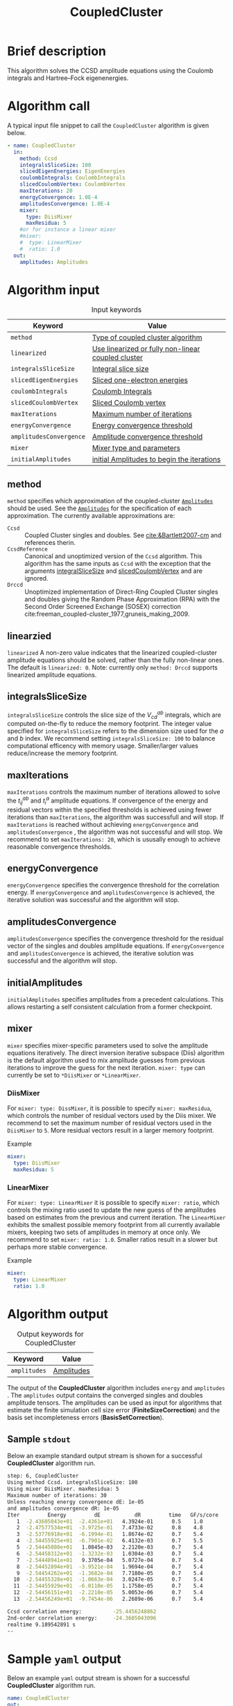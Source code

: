 :PROPERTIES:
:ID: CoupledCluster
:END:
#+title: CoupledCluster
# #+OPTIONS: toc:nil

* Brief description
This algorithm solves the CCSD amplitude equations using the Coulomb integrals
and Hartree--Fock eigenenergies.

* Algorithm call

A typical input file snippet to call the =CoupledCluster= algorithm is given below.
#+begin_src yaml :noweb yes
- name: CoupledCluster
  in:
    method: Ccsd
    integralsSliceSize: 100
    slicedEigenEnergies: EigenEnergies
    coulombIntegrals: CoulombIntegrals
    slicedCoulombVertex: CoulombVertex
    maxIterations: 20
    energyConvergence: 1.0E-4
    amplitudesConvergence: 1.0E-4
    mixer:
      type: DiisMixer
      maxResidua: 5
    #or for instance a linear mixer
    #mixer:
    #  type: LinearMixer
    #  ratio: 1.0
  out:
    amplitudes: Amplitudes
#+end_src

* Algorithm input

#+caption: Input keywords
#+name: ccsd-input-table
| Keyword                      | Value                             |
|------------------------------+-----------------------------------|
| =method=                     | [[#method][Type of coupled cluster algorithm]] |
| =linearized=                 | [[#linearized][Use linearized or fully non-linear coupled cluster]] |
| =integralsSliceSize=         | [[#integralsslicesize][Integral slice size]]               |
| =slicedEigenEnergies=        | [[id:SlicedEigenEnergies][Sliced one-electron energies]]      |
| =coulombIntegrals=           | [[id:CoulombIntegrals][Coulomb Integrals]]                 |
| =slicedCoulombVertex=        | [[id:SlicedCoulombVertex][Sliced Coulomb vertex]]             |
| =maxIterations=              | [[#maxiterations][Maximum number of iterations]]      |
| =energyConvergence=          | [[#energyconvergence][Energy convergence threshold]]      |
| =amplitudesConvergence=      | [[#amplitudesconvergence][Amplitude convergence threshold]]   |
| =mixer=                      | [[#mixer][Mixer type and parameters]]                        |
| =initialAmplitudes=          | [[id:Amplitudes][initial Amplitudes to begin the iterations]] |
|------------------------------+-----------------------------------|

** method
:PROPERTIES:
:CUSTOM_ID: method
:END:
=method= specifies which approximation of the coupled-cluster
[[id:Amplitudes][=Amplitudes=]] should be used. See the
[[id:Amplitudes][=Amplitudes=]] for the specification of
each approximation.
The currently available approximations are:
  - =Ccsd= :: Coupled Cluster singles and doubles. See [[cite:&Bartlett2007-cm]] and references therin.
  - =CcsdReference= :: Canonical and unoptimized version of the =Ccsd= algorithm.
    This algorithm has the same inputs as =Ccsd= with the exception that the
    arguments
    [[#integralsslicesize][integralSliceSize]] and
    [[id:SlicedCoulombVertex][slicedCoulombVertex]] and
    are ignored.
  - =Drccd= :: Unoptimized implementation of Direct-Ring Coupled Cluster
    singles and doubles giving the Random Phase Approximation (RPA)
    with the Second Order Screened Exchange (SOSEX) correction
    cite:freeman_coupled-cluster_1977,gruneis_making_2009.

** linearzied
:PROPERTIES:
:CUSTOM_ID: linearized
:END:
=linearized= A non-zero value indicates that the linearized
coupled-cluster amplitude equations should be solved, rather
than the fully non-linear ones.
The default is =linearized: 0=.
Note: currently only =method: Drccd= supports linearized
amplitude equations.

** integralsSliceSize
:PROPERTIES:
:CUSTOM_ID: integralsslicesize
:END:

=integralsSliceSize= controls the slice size of the $V_{cd}^{ab}$ integrals, which are computed on-the-fly to
reduce the memory footprint. The integer value specified for =integralsSliceSize=  refers to the dimension size
used for the $a$ and $b$ index. We recommend setting =integralsSliceSize: 100= to balance
computational efficency with memory usage. Smaller/larger values reduce/increase the memory footprint.

** maxIterations
:PROPERTIES:
:CUSTOM_ID: maxiterations
:END:

=maxIterations= controls the maximum number of iterations allowed to solve the  $t_{ij}^{ab}$ and $t_i^a$ amplitude equations.
If convergence of the energy and residual vectors within the specified thresholds is achieved using fewer iterations
than =maxIterations=, the algorithm was successfull and will stop.
If =maxIterations= is reached without achieving =energyConvergence= and =amplitudesConvergence= , the algorithm was not
successful and will stop. We recommend to set =maxIterations: 20=, which is ususally enough to achieve reasonable convergence
thresholds.

** energyConvergence
:PROPERTIES:
:CUSTOM_ID: energyconvergence
:END:

=energyConvergence= specifies the convergence threshold for the correlation energy.
If =energyConvergence= and =amplitudesConvergence= is achieved, the iterative solution was successful and the algorithm will stop.

** amplitudesConvergence
:PROPERTIES:
:CUSTOM_ID: amplitudesconvergence
:END:

=amplitudesConvergence= specifies the convergence threshold for the residual vector of the singles and doubles amplitude equations.
If =energyConvergence= and =amplitudesConvergence= is achieved, the iterative solution was successful and the algorithm will stop.

** initialAmplitudes
:PROPERTIES:
:CUSTOM_ID: initialAmplitude
:END:

=initialAmplitudes= specifies amplitudes from a precedent calculations. This allows restarting a self consistent calculation from a former checkpoint.



** mixer
:PROPERTIES:
:CUSTOM_ID: mixer
:END:

=mixer= specifies mixer-specific parameters used to solve the amplitude equations iteratively.
The direct inversion iterative subspace (Diis) algorithm is the default algorithm used to mix amplitude guesses from previous
iterations to improve the guess for the next iteration.
=mixer: type= can currently be set to =*DiisMixer= or =*LinearMixer=.

*** DiisMixer
For =mixer: type: DissMixer=, it is possible to specify =mixer: maxResidua=, which controls the number of residual
vectors used by the Diis mixer.
We recommend to set the maximum number of residual vectors used in the =DiisMixer= to =5=.
More residual vectors result in a larger memory footprint.

- Example ::
#+begin_src yaml
mixer:
  type: DiisMixer
  maxResidua: 5
#+end_src


*** LinearMixer

For =mixer: type: LinearMixer= it is possible to specify =mixer: ratio=, which controls the mixing ratio used
to update the new guess of the amplitudes based on estimates from the previous and current iteration.
The =LinearMixer= exhibits the smallest possible memory footprint from all currently available mixers,
keeping two sets of amplitudes in memory at once only.
We recommend to set =mixer: ratio: 1.0=. Smaller ratios result in a slower but perhaps more stable convergence.

- Example ::
#+name: linear-mixer-example
#+begin_src yaml
mixer:
  type: LinearMixer
  ratio: 1.0
#+end_src

* Algorithm output

#+caption: Output keywords for CoupledCluster
#+name: ccsd-output-table
| Keyword      | Value      |
|--------------+------------|
| =amplitudes= | [[id:Amplitudes][Amplitudes]] |
|--------------+------------|

The output of the *CoupledCluster* algorithm includes =energy= and =amplitudes= . The =amplitudes= output contains
the converged singles and doubles amplitude tensors. The amplitudes can be used as input for algorithms
that estimate the finite simulation cell size error (*FiniteSizeCorrection*)
and the basis set incompleteness errors (*BasisSetCorrection*).

** Sample =stdout=
Below an example standard output stream is shown for a successful *CoupledCluster* algorithm run.
#+begin_src sh
step: 6, CoupledCluster
Using method Ccsd. integralsSliceSize: 100
Using mixer DiisMixer. maxResidua: 5
Maximum number of iterations: 30
Unless reaching energy convergence dE: 1e-05
and amplitudes convergence dR: 1e-05
Iter         Energy         dE           dR         time   GF/s/core
   1  -2.43605043e+01  -2.4361e+01   4.3924e-01      0.5    1.0
   2  -2.47577534e+01  -3.9725e-01   7.4733e-02      0.8    4.8
   3  -2.53776918e+01  -6.1994e-01   1.8674e-02      0.7    5.4
   4  -2.54455925e+01  -6.7901e-02   6.4132e-03      0.7    5.5
   5  -2.54445080e+01   1.0845e-03   2.2120e-03      0.7    5.4
   6  -2.54458312e+01  -1.3232e-03   1.0304e-03      0.7    5.4
   7  -2.54448941e+01   9.3705e-04   5.0727e-04      0.7    5.4
   8  -2.54452894e+01  -3.9521e-04   1.9694e-04      0.7    5.4
   9  -2.54454262e+01  -1.3682e-04   7.7180e-05      0.7    5.4
  10  -2.54455328e+01  -1.0663e-04   3.0247e-05      0.7    5.4
  11  -2.54455929e+01  -6.0110e-05   1.1758e-05      0.7    5.4
  12  -2.54456151e+01  -2.2218e-05   5.0053e-06      0.7    5.4
  13  -2.54456249e+01  -9.7454e-06   2.2689e-06      0.7    5.4

Ccsd correlation energy:          -25.4456248862
2nd-order correlation energy:     -24.3605043096
realtime 9.189542891 s
--
#+end_src

* Sample =yaml= output

Below an example =yaml= output stream is shown for a successful *CoupledCluster* algorithm run.

#+begin_src yaml
name: CoupledCluster
out:
  amplitudes: 0x26e4758
  convergenceReached: 1
  energy:
    correlation: -25.445624886202758
    direct: -38.822491455744313
    exchange: 13.376866569541555
    secondOrder: -24.360504309639897
    unit: 0.036749322175638782
realtime: 9.189542891
#+end_src



* Computational complexity

This section explains computational or memory footprints
for the various methods implemented in *CoupledCluster*
[[#method][(see method)]].

  - =Ccsd= ::
    The computational bottle neck of a typical Ccsd calculation originates
    from the following contraction, which is
    part of the doubles amplitude equations: $V_{cd}^{ab} t_{ij}^{cd}$.
    The computational cost for evaluating this expression scales
    as $\mathcal{O}(N_{\rm o}^2 N_{\rm v}^4)$. To avoid a memory
    footprint of $\mathcal{O}(N_{\rm v}^4)$ in storing
    $V_{cd}^{ab}$, slices $V_{cd}^{xy}$ are computed on-the-fly and used
    in the contraction, reducing the corresponding memory footprint to
    $\mathcal{O}(N_{\rm v}^2 N_{\rm s}^2)$,
    where $N_{\rm s}$ is controlled using
    the =integralsSliceSize= keyword.

    We note that required storage of a set of doubles amplitudes adds
    substantially to the memory footprint in Ccsd calculations.
    The Diis algorithm requires the storage of both doubles residua and amplitudes
    =maxResidua= times. We recommend to choose the
    type of mixer and its parameters carefully to reduce the memory
    footprint if necessary.

  - =Drccd= ::
    The computational complexity is $\mathcal O(N_\mathrm{o}^3N_\mathrm{v}^3)$.
    The implementation is not optimized for large systems. The memory requirement
    scales as $\mathcal O(N_\mathrm{o}^2 N_\mathrm{v}^2)$ 

* Theory
Coupled-cluster employs the exponential Ansatz for the correlated wave function
\begin{equation}
  | \Psi \rangle = e^{\hat T} | \Phi \rangle,
\end{equation}
where $|\Phi\rangle$ denotes the single Hartree--Fock slater determinant.
The cluster operator $\hat T = \hat T_1 + \hat T_2 + \ldots$ is
expanded in increasing number of excitation levels. The single and
double exciation parts of the cluster operator are given by
\begin{eqnarray}
  \hat T_1 = \sum_{ai} t^a_i \hat\tau^a_i, \\
  \hat T_2 = \sum_{abij} t^{ab}_{ij} \hat\tau^{ab}_{ij},
\end{eqnarray}
where $\hat \tau^{a\ldots}_{i\ldots} = \hat c^\dagger_a\ldots \hat c_i\ldots$
denotes the exciation operator.
The coefficients $t^a_i$, $t^{ab}_{ij}$, $\ldots$ are called coupled-cluster
=Amplitudes=.
They are found by projecting the stationary Schrödinger equation for the
coupled-cluster Ansatz $E|\Psi\rangle = \hat H|\Psi\rangle$
on $\langle \Phi|e^{-\hat T}$.
The resulting over-determined set of equations is truncated at the
same level as the cluster-operator $\hat T$, giving as many equations
as there are coefficients in $\hat T$.
The =Amplitudes= are generated by the [[id:CoupledCluster][=CoupledCluster=]]
algorithm by solving the amplitude equation of the employed
coupled-cluster method, described below:

** Coupled-Cluster Singles Doubles (=Ccsd=)
The cluster-operator is truncated containing only single and double
excitations. The projections on the singly and doubly excited
slater-determinants $\langle \Phi^a_i|$ and $\langle \Phi^{ab}_{ij}|$ give
\begin{align}
  \big\langle \Phi^{a}_{i} \big| e^{-\hat T} \hat H e^{\hat T}
    \big| \Phi \big\rangle &= 0 \quad \forall ai, \\
  \label{eqn:t2}
  \big\langle \Phi^{ab}_{ij} \big| e^{-\hat T} \hat H e^{\hat T}
    \big| \Phi \big\rangle &= 0 \quad \forall abij.
\end{align}
The above equations expand to a finite set of a few dozens of, in general,
non-linear algebraic contractions of $t^a_i$ and $t^{ab}_{ij}$ with
$\varepsilon_p$ and $V^{pq}_{sr}$. See cite:shavitt_many-body_2009 for
a text-book introduction of the original works of
cite:coester_short-range_1960 and cite:cizek_use_1969.

** Direct-Ring Couple-Cluster Doubles (=Drccd=)
This method uses only the double
excitation part of the cluster-operator. From
the full doubles amplitude equations in Eq. (\ref{eqn:t2}) only
those contractions are considered where pairs of particle and hole
contractions originate from a common vertex and terminate in another
common vertex,
forming direct-rings in the diagrammatic notation.
Only five terms remain in a canonical calculation and they read
\begin{equation}
  \Delta^{ab}_{ij} t^{ab}_{ij}
  + V^{ab}_{ij}
  + V^{kb}_{cj} t^{ac}_{ik}
  + V^{al}_{id} t^{db}_{lj}
  + V^{kl}_{cd} t^{ac}_{ik} t^{db}_{lj} = 0 \quad \forall abij,
\end{equation}
with
$\Delta^{ab}_{ij} = \varepsilon_a+\varepsilon_b-\varepsilon_i-\varepsilon_j$
and where a sum over all indices that occurr only on the left-hand-side
is implied. These terms are the dominant terms of coupled-cluster singles
doubles in the hight-density limit cite:gell-mann_correlation_1957.
The direct correlation contribution of the =Drccd= method
$\sum_{abij} 2t^{ab}_{ij}V^{ij}_{ab}$ gives the Random Phase Approximation (RPA),
the remaining exchange contribution is often termed Second Order
Screened Exchange (SOSEX) correction
cite:freeman_coupled-cluster_1977,gruneis_making_2009.
See cite:Furche2008,Furche_2018 for a review on the RPA and its corrections,
as well as cite:macke_uber_1950,pines_collective_1952 for the
original work on the RPA.

We recommend the following review article and references therein to get started with coupled-cluster theory cite:&Bartlett2007-cm .

* Literature
bibliography:../group.bib


